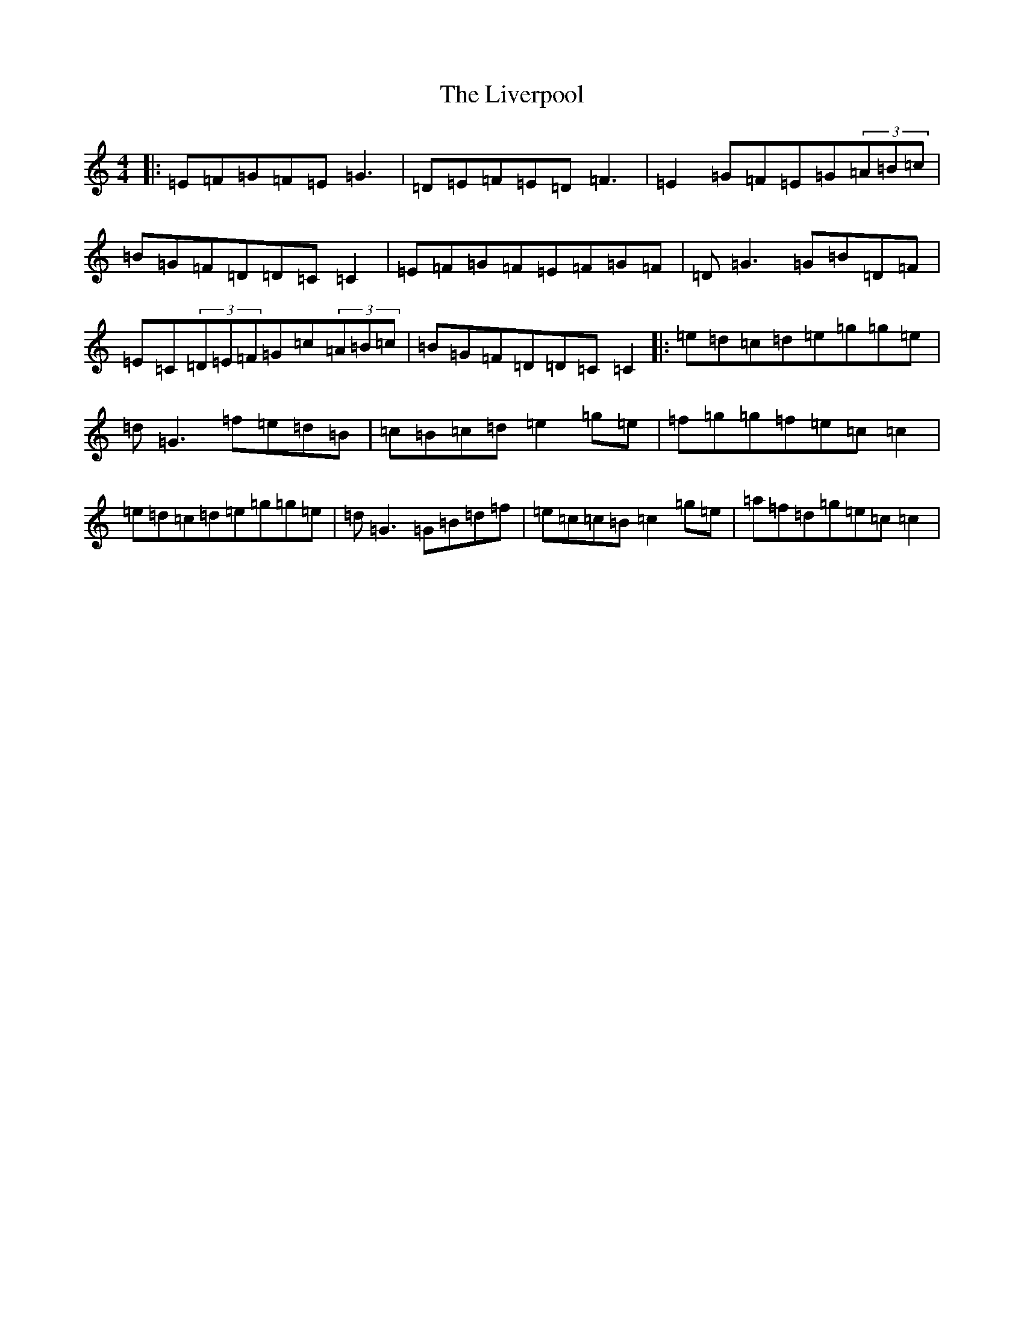 X: 4734
T: Liverpool, The
S: https://thesession.org/tunes/13585#setting24074
R: reel
M:4/4
L:1/8
K: C Major
|:=E=F=G=F=E=G3|=D=E=F=E=D=F3|=E2=G=F=E=G(3=A=B=c|=B=G=F=D=D=C=C2|=E=F=G=F=E=F=G=F|=D=G3=G=B=D=F|=E=C(3=D=E=F=G=c(3=A=B=c|=B=G=F=D=D=C=C2|:=e=d=c=d=e=g=g=e|=d=G3=f=e=d=B|=c=B=c=d=e2=g=e|=f=g=g=f=e=c=c2|=e=d=c=d=e=g=g=e|=d=G3=G=B=d=f|=e=c=c=B=c2=g=e|=a=f=d=g=e=c=c2|